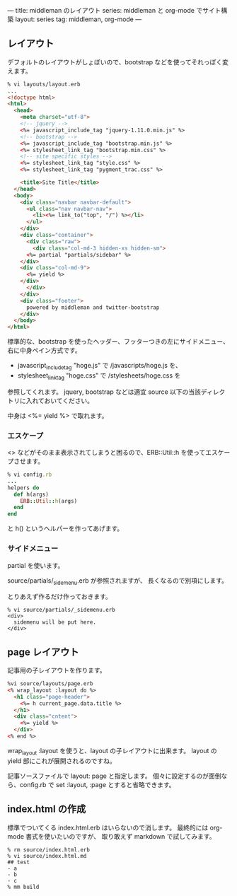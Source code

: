 ---
title: middleman のレイアウト
series: middleman と org-mode でサイト構築
layout: series
tag: middleman, org-mode
---

** レイアウト
デフォルトのレイアウトがしょぼいので、bootstrap などを使ってそれっぽく変えます。

#+BEGIN_SRC html
% vi layouts/layout.erb
... 
<!doctype html>
<html>
  <head>
    <meta charset="utf-8">
    <!-- jquery -->
    <%= javascript_include_tag "jquery-1.11.0.min.js" %>
    <!-- bootstrap -->
    <%= javascript_include_tag "bootstrap.min.js" %>
    <%= stylesheet_link_tag "bootstrap.min.css" %>
    <!-- site specific styles -->
    <%= stylesheet_link_tag "style.css" %>
    <%= stylesheet_link_tag "pygment_trac.css" %>

    <title>Site Title</title>
  </head>
  <body>
    <div class="navbar navbar-default">
      <ul class="nav navbar-nav">
        <li><%= link_to("top", "/") %></li>
      </ul>
    </div>
    <div class="container">
      <div class="raw">
        <div class="col-md-3 hidden-xs hidden-sm">
	  <%= partial "partials/sidebar" %>
	</div>
	<div class="col-md-9">
	  <%= yield %>
	</div>
      </div>
    </div>
    <div class="footer">
      powered by middleman and twitter-bootstrap
    </div>
  </body>
</html>
#+END_SRC

標準的な、bootstrap を使ったヘッダー、フッターつきの左にサイドメニュー、右に中身ペイン方式です。

- javascript_include_tag "hoge.js" で /javascripts/hoge.js を、
- stylesheet_link_tag "hoge.css" で /stylesheets/hoge.css を

参照してくれます。
jquery, bootstrap などは適宜 source 以下の当該ディレクトリに入れておいてください。

中身は <%= yield %> で取れます。

*** エスケープ
<> などがそのまま表示されてしまうと困るので、ERB::Util::h を使ってエスケープさせます。

#+BEGIN_SRC ruby
% vi config.rb
...
helpers do
  def h(args)
    ERB::Util::h(args)
  end
end
#+END_SRC

と h() というヘルパーを作ってあげます。

*** サイドメニュー
partial を使います。

source/partials/_sidemenu.erb が参照されますが、
長くなるので別項にします。

とりあえず作るだけ作っておきます。

#+BEGIN_SRC 
% vi source/partials/_sidemenu.erb
<div>
  sidemenu will be put here.
</div>
#+END_SRC

** page レイアウト
記事用の子レイアウトを作ります。

#+BEGIN_SRC html
%vi source/layouts/page.erb
<% wrap_layout :layout do %>
  <h1 class="page-header">
    <%= h current_page.data.title %>
  </h1>
  <div class="cntent">
    <%= yield %>
  </div>
<% end %>
#+END_SRC

wrap_layout :layout を使うと、layout の子レイアウトに出来ます。
layout の yield 部にこれが展開されるのですね。

記事ソースファイルで layout: page と指定します。
個々に設定するのが面倒なら、config.rb で set :layout, :page とすると省略できます。

** index.html の作成
標準でついてくる index.html.erb はいらないので消します。
最終的には org-mode 書式を使いたいのですが、
取り敢えず markdown で試してみます。

#+BEGIN_SRC 
% rm source/index.html.erb
% vi source/index.html.md
## test
- a
- b
- c
% mm build
#+END_SRC
